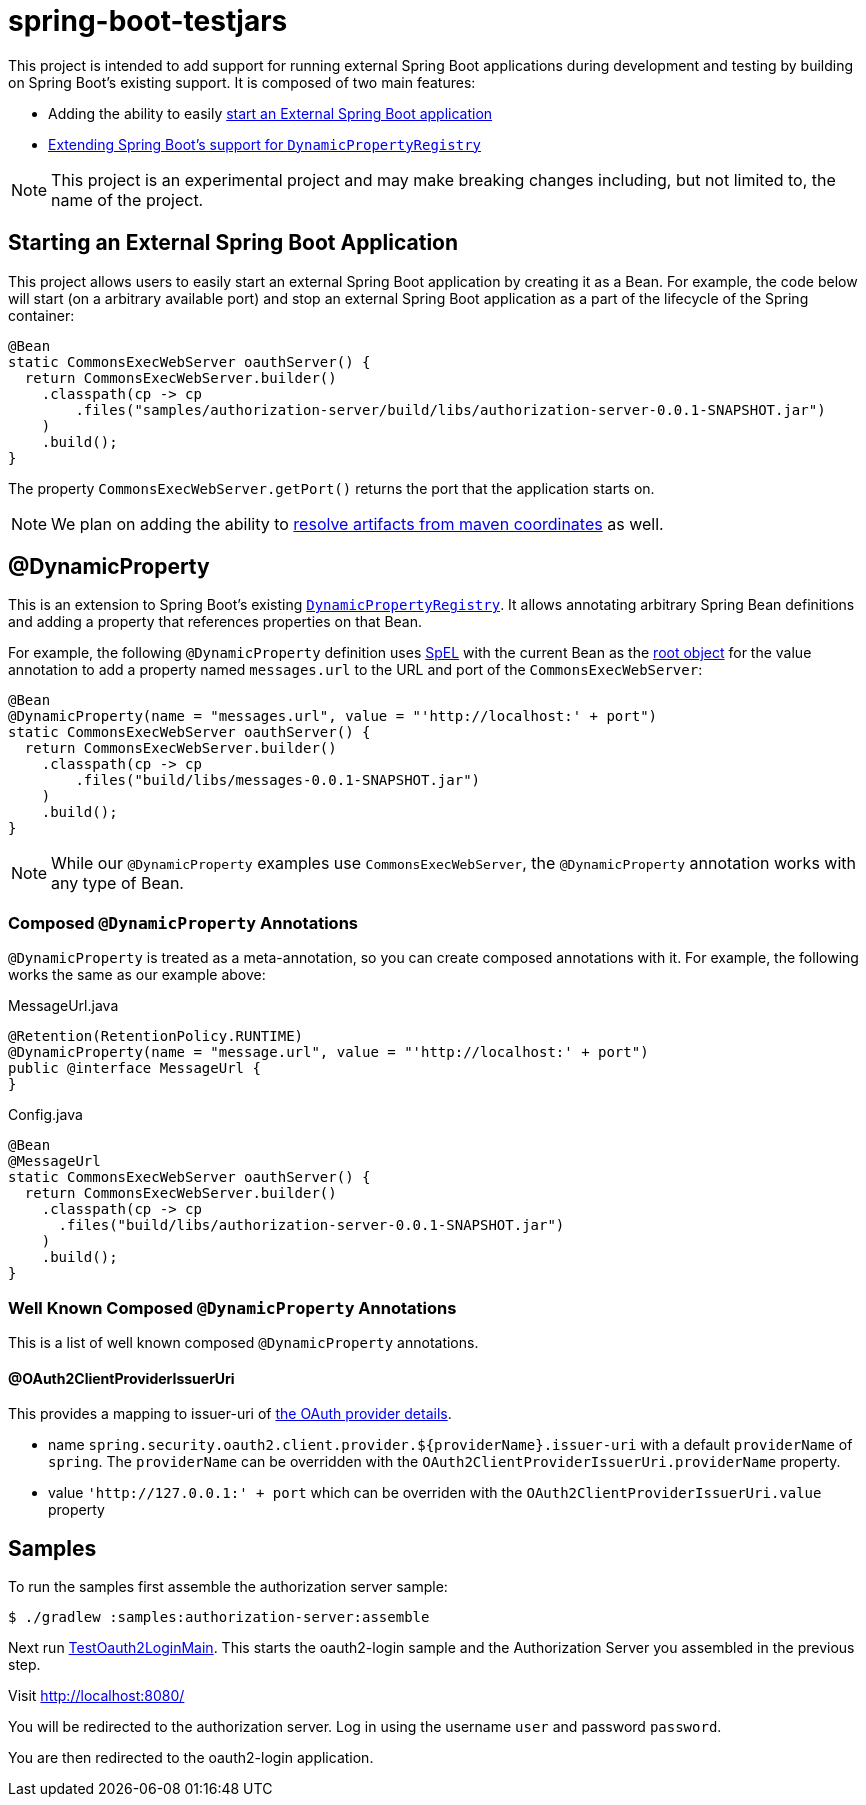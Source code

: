 
= spring-boot-testjars

This project is intended to add support for running external Spring Boot applications during development and testing by building on Spring Boot's existing support. It is composed of two main features:

* Adding the ability to easily <<start-external,start an External Spring Boot application>>
* <<dynamicproperty,Extending Spring Boot's support for `DynamicPropertyRegistry`>>

NOTE: This project is an experimental project and may make breaking changes including, but not limited to, the name of the project.

[[starting-external]]
== Starting an External Spring Boot Application

This project allows users to easily start an external Spring Boot application by creating it as a Bean.
For example, the code below will start (on a arbitrary available port) and stop an external Spring Boot application as a part of the lifecycle of the Spring container:

[source,java]
----
@Bean
static CommonsExecWebServer oauthServer() {
  return CommonsExecWebServer.builder()
    .classpath(cp -> cp
        .files("samples/authorization-server/build/libs/authorization-server-0.0.1-SNAPSHOT.jar")
    )
    .build();
}
----

The property `CommonsExecWebServer.getPort()` returns the port that the application starts on.

NOTE: We plan on adding the ability to https://github.com/spring-projects-experimental/spring-boot-testjars/issues/10[resolve artifacts from maven coordinates] as well.

[[dynamicproperty]]
== @DynamicProperty

This is an extension to Spring Boot's existing https://docs.spring.io/spring-boot/docs/current/reference/html/features.html#features.testcontainers.at-development-time.dynamic-properties[`DynamicPropertyRegistry`].
It allows annotating arbitrary Spring Bean definitions and adding a property that references properties on that Bean.


For example, the following `@DynamicProperty` definition uses https://docs.spring.io/spring-framework/reference/core/expressions.html[SpEL] with the current Bean as the https://docs.spring.io/spring-framework/reference/core/expressions/evaluation.html[root object] for the value annotation to add a property named `messages.url` to the URL and port of the `CommonsExecWebServer`:

[source,java]
----
@Bean
@DynamicProperty(name = "messages.url", value = "'http://localhost:' + port")
static CommonsExecWebServer oauthServer() {
  return CommonsExecWebServer.builder()
    .classpath(cp -> cp
        .files("build/libs/messages-0.0.1-SNAPSHOT.jar")
    )
    .build();
}
----

NOTE: While our `@DynamicProperty` examples use `CommonsExecWebServer`, the `@DynamicProperty` annotation works with any type of Bean.

=== Composed `@DynamicProperty` Annotations

`@DynamicProperty` is treated as a meta-annotation, so you can create composed annotations with it.
For example, the following works the same as our example above:

.MessageUrl.java
[source,java]
----
@Retention(RetentionPolicy.RUNTIME)
@DynamicProperty(name = "message.url", value = "'http://localhost:' + port")
public @interface MessageUrl {
}
----

.Config.java
[source,java]
----
@Bean
@MessageUrl
static CommonsExecWebServer oauthServer() {
  return CommonsExecWebServer.builder()
    .classpath(cp -> cp
      .files("build/libs/authorization-server-0.0.1-SNAPSHOT.jar")
    )
    .build();
}
----

=== Well Known Composed `@DynamicProperty` Annotations

This is a list of well known composed `@DynamicProperty` annotations.

==== @OAuth2ClientProviderIssuerUri

This provides a mapping to issuer-uri of https://docs.spring.io/spring-boot/docs/current/reference/html/application-properties.html#application-properties.security.spring.security.oauth2.client.provider[the OAuth provider details].

* name `spring.security.oauth2.client.provider.${providerName}.issuer-uri` with a default `providerName` of `spring`. The `providerName` can be overridden with the `OAuth2ClientProviderIssuerUri.providerName` property.
* value `'http://127.0.0.1:' + port` which can be overriden with the `OAuth2ClientProviderIssuerUri.value` property

== Samples

To run the samples first assemble the authorization server sample:

----
$ ./gradlew :samples:authorization-server:assemble
----

Next run xref:samples/oauth2-login/src/test/java/example/oauth2/login/TestOauth2LoginMain.java[TestOauth2LoginMain].
This starts the oauth2-login sample and the Authorization Server you assembled in the previous step.

Visit http://localhost:8080/

You will be redirected to the authorization server.
Log in using the username `user` and password `password`.

You are then redirected to the oauth2-login application.